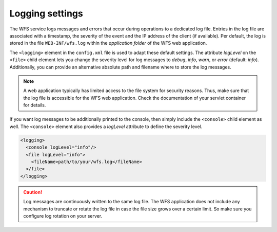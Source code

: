 .. _wfs_logging_settings_chapter:

Logging settings
~~~~~~~~~~~~~~~~

The WFS service logs messages and errors that occur during operations to
a dedicated log file. Entries in the log file are associated with a
timestamp, the severity of the event and the IP address of the client
(if available). Per default, the log is stored in the file
``WEB-INF/wfs.log`` within the *application folder* of the WFS web
application.

The ``<logging>`` element in the ``config.xml`` file is used to adapt these
default settings. The attribute *logLevel* on the ``<file>`` child element
lets you change the severity level for log messages to *debug*, *info*,
*warn*, or *error* (default: *info*). Additionally, you can provide an
alternative absolute path and filename where to store the log messages.

.. note::
   A web application typically has limited access to the file
   system for security reasons. Thus, make sure that the log file is
   accessible for the WFS web application. Check the documentation of your
   servlet container for details.

If you want log messages to be additionally printed to the console, then
simply include the ``<console>`` child element as well. The ``<console>``
element also provides a *logLevel* attribute to define the severity
level.

.. code-block:: xml

   <logging>
     <console logLevel="info"/>
     <file logLevel="info">
       <fileName>path/to/your/wfs.log</fileName>
     </file>
   </logging>

.. caution::
   Log messages are continuously written to the same log file. The
   WFS application does not include any mechanism to truncate or rotate the
   log file in case the file size grows over a certain limit. So make sure
   you configure log rotation on your server.